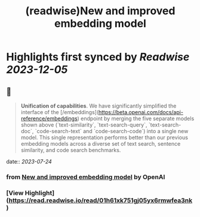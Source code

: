 :PROPERTIES:
:title: (readwise)New and improved embedding model
:END:

:PROPERTIES:
:author: [[OpenAI]]
:full-title: "New and improved embedding model"
:category: [[articles]]
:url: https://openai.com/blog/new-and-improved-embedding-model
:image-url: https://openai.com/content/images/2022/12/new-and-improved-embedding-model-og-1.jpg
:END:

* Highlights first synced by [[Readwise]] [[2023-12-05]]
** 📌
#+BEGIN_QUOTE
**Unification of capabilities**. We have significantly simplified the interface of the [/embeddings](https://beta.openai.com/docs/api-reference/embeddings) endpoint by merging the five separate models shown above (`text-similarity`, `text-search-query`, `text-search-doc`, `code-search-text` and `code-search-code`) into a single new model. This single representation performs better than our previous embedding models across a diverse set of text search, sentence similarity, and code search benchmarks. 
#+END_QUOTE
    date:: [[2023-07-24]]
*** from _New and improved embedding model_ by OpenAI
*** [View Highlight](https://read.readwise.io/read/01h61xk751gj05yx6rmwfea3nk)